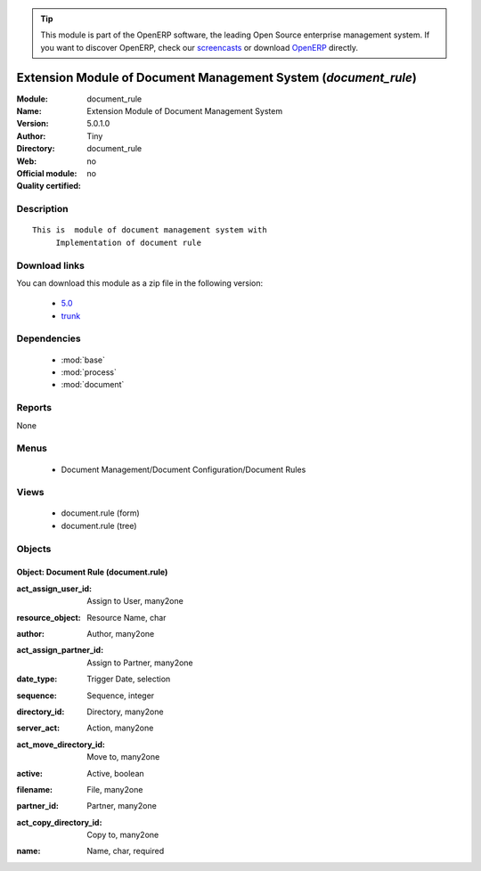 
.. i18n: .. module:: document_rule
.. i18n:     :synopsis: Extension Module of Document Management System 
.. i18n:     :noindex:
.. i18n: .. 
..

.. module:: document_rule
    :synopsis: Extension Module of Document Management System 
    :noindex:
.. 

.. i18n: .. raw:: html
.. i18n: 
.. i18n:       <br />
.. i18n:     <link rel="stylesheet" href="../_static/hide_objects_in_sidebar.css" type="text/css" />
..

.. raw:: html

      <br />
    <link rel="stylesheet" href="../_static/hide_objects_in_sidebar.css" type="text/css" />

.. i18n: .. tip:: This module is part of the OpenERP software, the leading Open Source 
.. i18n:   enterprise management system. If you want to discover OpenERP, check our 
.. i18n:   `screencasts <http://openerp.tv>`_ or download 
.. i18n:   `OpenERP <http://openerp.com>`_ directly.
..

.. tip:: This module is part of the OpenERP software, the leading Open Source 
  enterprise management system. If you want to discover OpenERP, check our 
  `screencasts <http://openerp.tv>`_ or download 
  `OpenERP <http://openerp.com>`_ directly.

.. i18n: .. raw:: html
.. i18n: 
.. i18n:     <div class="js-kit-rating" title="" permalink="" standalone="yes" path="/document_rule"></div>
.. i18n:     <script src="http://js-kit.com/ratings.js"></script>
..

.. raw:: html

    <div class="js-kit-rating" title="" permalink="" standalone="yes" path="/document_rule"></div>
    <script src="http://js-kit.com/ratings.js"></script>

.. i18n: Extension Module of Document Management System (*document_rule*)
.. i18n: ================================================================
.. i18n: :Module: document_rule
.. i18n: :Name: Extension Module of Document Management System
.. i18n: :Version: 5.0.1.0
.. i18n: :Author: Tiny
.. i18n: :Directory: document_rule
.. i18n: :Web: 
.. i18n: :Official module: no
.. i18n: :Quality certified: no
..

Extension Module of Document Management System (*document_rule*)
================================================================
:Module: document_rule
:Name: Extension Module of Document Management System
:Version: 5.0.1.0
:Author: Tiny
:Directory: document_rule
:Web: 
:Official module: no
:Quality certified: no

.. i18n: Description
.. i18n: -----------
..

Description
-----------

.. i18n: ::
.. i18n: 
.. i18n:   This is  module of document management system with
.. i18n:        Implementation of document rule
..

::

  This is  module of document management system with
       Implementation of document rule

.. i18n: Download links
.. i18n: --------------
..

Download links
--------------

.. i18n: You can download this module as a zip file in the following version:
..

You can download this module as a zip file in the following version:

.. i18n:   * `5.0 <http://www.openerp.com/download/modules/5.0/document_rule.zip>`_
.. i18n:   * `trunk <http://www.openerp.com/download/modules/trunk/document_rule.zip>`_
..

  * `5.0 <http://www.openerp.com/download/modules/5.0/document_rule.zip>`_
  * `trunk <http://www.openerp.com/download/modules/trunk/document_rule.zip>`_

.. i18n: Dependencies
.. i18n: ------------
..

Dependencies
------------

.. i18n:  * :mod:`base`
.. i18n:  * :mod:`process`
.. i18n:  * :mod:`document`
..

 * :mod:`base`
 * :mod:`process`
 * :mod:`document`

.. i18n: Reports
.. i18n: -------
..

Reports
-------

.. i18n: None
..

None

.. i18n: Menus
.. i18n: -------
..

Menus
-------

.. i18n:  * Document Management/Document Configuration/Document Rules
..

 * Document Management/Document Configuration/Document Rules

.. i18n: Views
.. i18n: -----
..

Views
-----

.. i18n:  * document.rule (form)
.. i18n:  * document.rule (tree)
..

 * document.rule (form)
 * document.rule (tree)

.. i18n: Objects
.. i18n: -------
..

Objects
-------

.. i18n: Object: Document Rule (document.rule)
.. i18n: #####################################
..

Object: Document Rule (document.rule)
#####################################

.. i18n: :act_assign_user_id: Assign to User, many2one
..

:act_assign_user_id: Assign to User, many2one

.. i18n: :resource_object: Resource Name, char
..

:resource_object: Resource Name, char

.. i18n: :author: Author, many2one
..

:author: Author, many2one

.. i18n: :act_assign_partner_id: Assign to Partner, many2one
..

:act_assign_partner_id: Assign to Partner, many2one

.. i18n: :date_type: Trigger Date, selection
..

:date_type: Trigger Date, selection

.. i18n: :sequence: Sequence, integer
..

:sequence: Sequence, integer

.. i18n: :directory_id: Directory, many2one
..

:directory_id: Directory, many2one

.. i18n: :server_act: Action, many2one
..

:server_act: Action, many2one

.. i18n: :act_move_directory_id: Move to, many2one
..

:act_move_directory_id: Move to, many2one

.. i18n: :active: Active, boolean
..

:active: Active, boolean

.. i18n: :filename: File, many2one
..

:filename: File, many2one

.. i18n: :partner_id: Partner, many2one
..

:partner_id: Partner, many2one

.. i18n: :act_copy_directory_id: Copy to, many2one
..

:act_copy_directory_id: Copy to, many2one

.. i18n: :name: Name, char, required
..

:name: Name, char, required
